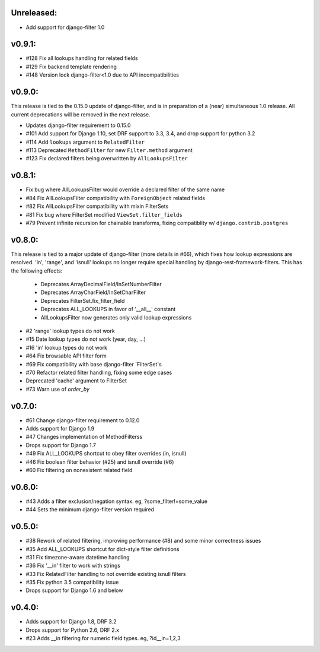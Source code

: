 Unreleased:
-----------

* Add support for django-filter 1.0

v0.9.1:
-------

* #128 Fix all lookups handling for related fields
* #129 Fix backend template rendering
* #148 Version lock django-filter<1.0 due to API incompatibilities

v0.9.0:
-------

This release is tied to the 0.15.0 update of django-filter, and is in preparation of
a (near) simultaneous 1.0 release. All current deprecations will be removed in the
next release.

* Updates django-filter requirement to 0.15.0
* #101 Add support for Django 1.10, set DRF support to 3.3, 3.4, and drop support for python 3.2
* #114 Add ``lookups`` argument to ``RelatedFilter``
* #113 Deprecated ``MethodFilter`` for new ``Filter.method`` argument
* #123 Fix declared filters being overwritten by ``AllLookupsFilter``

v0.8.1:
-------

* Fix bug where AllLookupsFilter would override a declared filter of the same name
* #84 Fix AllLookupsFilter compatibility with ``ForeignObject`` related fields
* #82 Fix AllLookupsFilter compatibility with mixin FilterSets
* #81 Fix bug where FilterSet modified ``ViewSet.filter_fields``
* #79 Prevent infinite recursion for chainable transforms, fixing compatiblity
  w/ ``django.contrib.postgres``

v0.8.0:
-------

This release is tied to a major update of django-filter (more details in #66),
which fixes how lookup expressions are resolved. 'in', 'range', and 'isnull'
lookups no longer require special handling by django-rest-framework-filters.
This has the following effects:

  * Deprecates ArrayDecimalField/InSetNumberFilter
  * Deprecates ArrayCharField/InSetCharFilter
  * Deprecates FilterSet.fix_filter_field
  * Deprecates ALL_LOOKUPS in favor of '__all__' constant
  * AllLookupsFilter now generates only valid lookup expressions

* #2 'range' lookup types do not work
* #15 Date lookup types do not work (year, day, ...)
* #16 'in' lookup types do not work
* #64 Fix browsable API filter form
* #69 Fix compatibility with base django-filter `FilterSet`s
* #70 Refactor related filter handling, fixing some edge cases
* Deprecated 'cache' argument to FilterSet
* #73 Warn use of `order_by`

v0.7.0:
-------

* #61 Change django-filter requirement to 0.12.0
* Adds support for Django 1.9
* #47 Changes implementation of MethodFilterss
* Drops support for Django 1.7
* #49 Fix ALL_LOOKUPS shortcut to obey filter overrides (in, isnull)
* #46 Fix boolean filter behavior (#25) and isnull override (#6)
* #60 Fix filtering on nonexistent related field

v0.6.0:
-------

* #43 Adds a filter exclusion/negation syntax. eg, ?some_filter!=some_value
* #44 Sets the minimum django-filter version required

v0.5.0:
-------

* #38 Rework of related filtering, improving performance (#8) and some minor correctness issues
* #35 Add ALL_LOOKUPS shortcut for dict-style filter definitions
* #31 Fix timezone-aware datetime handling
* #36 Fix '__in' filter to work with strings
* #33 Fix RelatedFilter handling to not override existing isnull filters
* #35 Fix python 3.5 compatibility issue
* Drops support for Django 1.6 and below

v0.4.0:
-------

* Adds support for Django 1.8, DRF 3.2
* Drops support for Python 2.6, DRF 2.x
* #23 Adds __in filtering for numeric field types. eg, ?id__in=1,2,3

